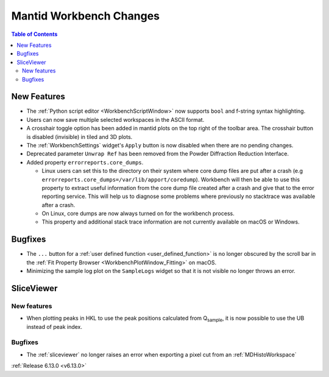========================
Mantid Workbench Changes
========================

.. image:: ../../images/6_13_release/crosshair-example.png
   :class: screenshot
   :width: 500px
   :align: right

.. contents:: Table of Contents
   :local:

New Features
------------
- The :ref:`Python script editor <WorkbenchScriptWindow>` now supports ``bool`` and f-string syntax highlighting.
- Users can now save multiple selected workspaces in the ASCII format.
- A crosshair toggle option has been added in mantid plots on the top right of the toolbar area. The crosshair button is
  disabled (invisible) in tiled and 3D plots.
- The :ref:`WorkbenchSettings` widget's ``Apply`` button is now disabled when there are no pending changes.
- Deprecated parameter ``Unwrap Ref`` has been removed from the Powder Diffraction Reduction Interface.
- Added property ``errorreports.core_dumps``.

  - Linux users can set this to the directory on their system where core dump files are put after a crash (e.g
    ``errorreports.core_dumps=/var/lib/apport/coredump``). Workbench will then be able to use this property to extract
    useful information from the core dump file created after a crash and give that to the error reporting service. This
    will help us to diagnose some problems where previously no stacktrace was available
    after a crash.
  - On Linux, core dumps are now always turned on for the workbench process.
  - This property and additional stack trace information are not currently available on macOS or Windows.

Bugfixes
--------
- The ``...`` button for a :ref:`user defined function <user_defined_function>` is no longer obscured by the scroll bar
  in the :ref:`Fit Property Browser <WorkbenchPlotWindow_Fitting>` on macOS.
- Minimizing the sample log plot on the ``SampleLogs`` widget so that it is not visible no longer throws an error.

SliceViewer
-----------

New features
############
- When plotting peaks in HKL to use the peak positions calculated from Q\ :sub:`sample`, it is now possible to use the
  UB instead of peak index.

Bugfixes
############
- The :ref:`sliceviewer` no longer raises an error when exporting a pixel cut from an :ref:`MDHistoWorkspace`

:ref:`Release 6.13.0 <v6.13.0>`
